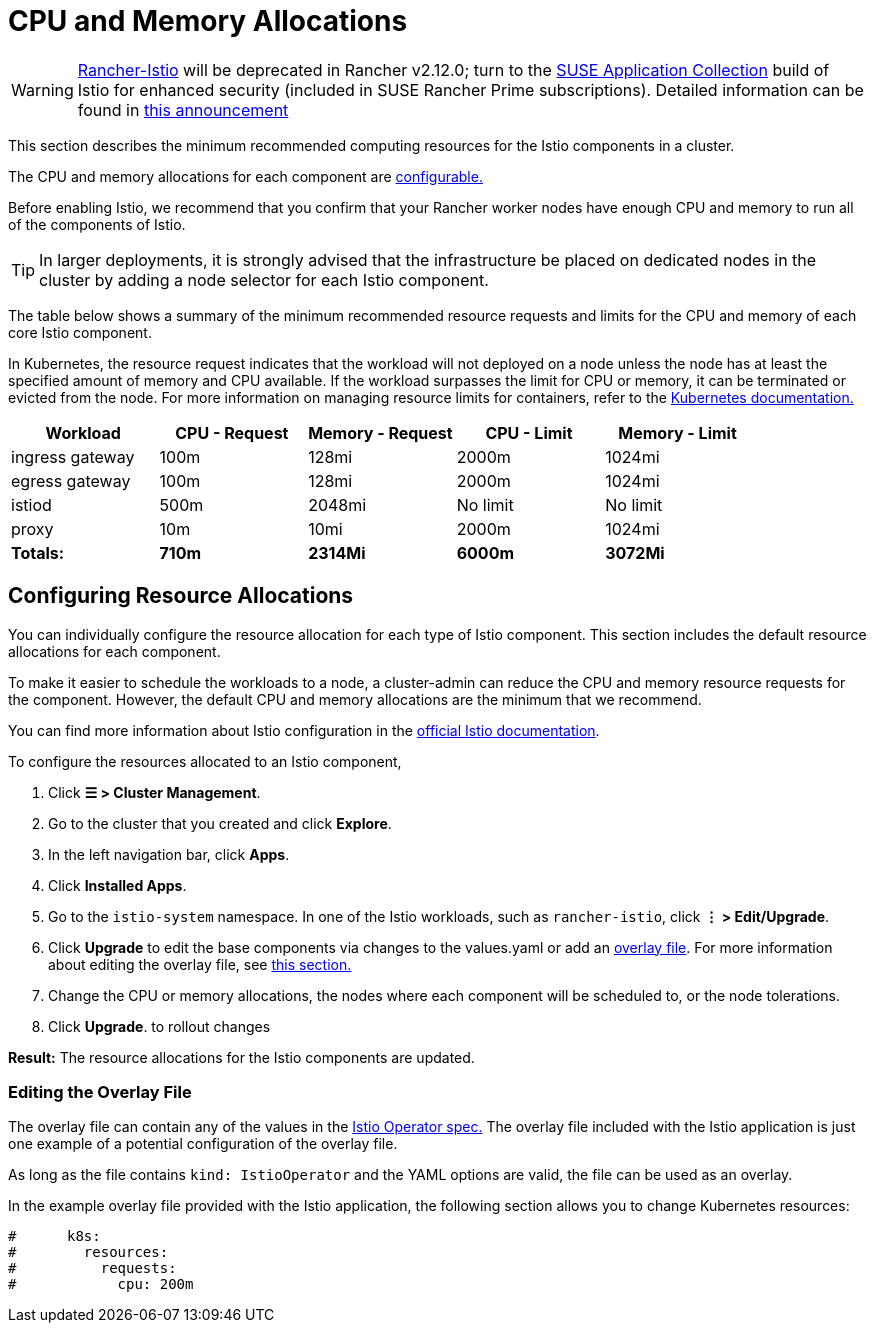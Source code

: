 = CPU and Memory Allocations

[WARNING]
====
https://github.com/rancher/charts/tree/release-v2.11/charts/rancher-istio[Rancher-Istio] will be deprecated in Rancher v2.12.0; turn to the https://apps.rancher.io[SUSE Application Collection] build of Istio for enhanced security (included in SUSE Rancher Prime subscriptions).
Detailed information can be found in https://forums.suse.com/t/deprecation-of-rancher-istio/45043[this announcement]
====

This section describes the minimum recommended computing resources for the Istio components in a cluster.

The CPU and memory allocations for each component are <<_configuring_resource_allocations,configurable.>>

Before enabling Istio, we recommend that you confirm that your Rancher worker nodes have enough CPU and memory to run all of the components of Istio.

[TIP]
====

In larger deployments, it is strongly advised that the infrastructure be placed on dedicated nodes in the cluster by adding a node selector for each Istio component.
====


The table below shows a summary of the minimum recommended resource requests and limits for the CPU and memory of each core Istio component.

In Kubernetes, the resource request indicates that the workload will not deployed on a node unless the node has at least the specified amount of memory and CPU available. If the workload surpasses the limit for CPU or memory, it can be terminated or evicted from the node. For more information on managing resource limits for containers, refer to the https://kubernetes.io/docs/concepts/configuration/manage-compute-resources-container/[Kubernetes documentation.]

|===
| Workload | CPU - Request | Memory - Request | CPU - Limit | Memory - Limit

| ingress gateway
| 100m
| 128mi
| 2000m
| 1024mi

| egress gateway
| 100m
| 128mi
| 2000m
| 1024mi

| istiod
| 500m
| 2048mi
| No limit
| No limit

| proxy
| 10m
| 10mi
| 2000m
| 1024mi

| *Totals:*
| *710m*
| *2314Mi*
| *6000m*
| *3072Mi*
|===

== Configuring Resource Allocations

You can individually configure the resource allocation for each type of Istio component. This section includes the default resource allocations for each component.

To make it easier to schedule the workloads to a node, a cluster-admin can reduce the CPU and memory resource requests for the component. However, the default CPU and memory allocations are the minimum that we recommend.

You can find more information about Istio configuration in the https://istio.io/[official Istio documentation].

To configure the resources allocated to an Istio component,

. Click *☰ > Cluster Management*.
. Go to the cluster that you created and click *Explore*.
. In the left navigation bar, click *Apps*.
. Click *Installed Apps*.
. Go to the `istio-system` namespace. In one of the Istio workloads, such as `rancher-istio`, click *⋮ > Edit/Upgrade*.
. Click *Upgrade* to edit the base components via changes to the values.yaml or add an xref:./configuration/configuration.adoc#_overlay_file[overlay file]. For more information about editing the overlay file, see <<_editing_the_overlay_file,this section.>>
. Change the CPU or memory allocations, the nodes where each component will be scheduled to, or the node tolerations.
. Click *Upgrade*. to rollout changes

*Result:* The resource allocations for the Istio components are updated.

=== Editing the Overlay File

The overlay file can contain any of the values in the https://istio.io/latest/docs/reference/config/istio.operator.v1alpha1/#IstioOperatorSpec[Istio Operator spec.] The overlay file included with the Istio application is just one example of a potential configuration of the overlay file.

As long as the file contains `kind: IstioOperator` and the YAML options are valid, the file can be used as an overlay.

In the example overlay file provided with the Istio application, the following section allows you to change Kubernetes resources:

----
#      k8s:
#        resources:
#          requests:
#            cpu: 200m
----

